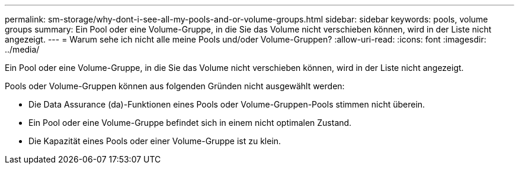 ---
permalink: sm-storage/why-dont-i-see-all-my-pools-and-or-volume-groups.html 
sidebar: sidebar 
keywords: pools, volume groups 
summary: Ein Pool oder eine Volume-Gruppe, in die Sie das Volume nicht verschieben können, wird in der Liste nicht angezeigt. 
---
= Warum sehe ich nicht alle meine Pools und/oder Volume-Gruppen?
:allow-uri-read: 
:icons: font
:imagesdir: ../media/


[role="lead"]
Ein Pool oder eine Volume-Gruppe, in die Sie das Volume nicht verschieben können, wird in der Liste nicht angezeigt.

Pools oder Volume-Gruppen können aus folgenden Gründen nicht ausgewählt werden:

* Die Data Assurance (da)-Funktionen eines Pools oder Volume-Gruppen-Pools stimmen nicht überein.
* Ein Pool oder eine Volume-Gruppe befindet sich in einem nicht optimalen Zustand.
* Die Kapazität eines Pools oder einer Volume-Gruppe ist zu klein.

